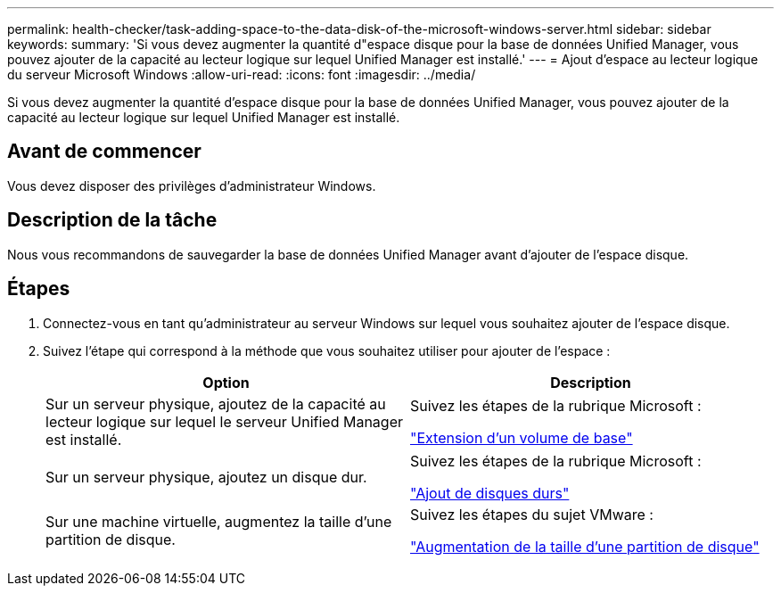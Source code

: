 ---
permalink: health-checker/task-adding-space-to-the-data-disk-of-the-microsoft-windows-server.html 
sidebar: sidebar 
keywords:  
summary: 'Si vous devez augmenter la quantité d"espace disque pour la base de données Unified Manager, vous pouvez ajouter de la capacité au lecteur logique sur lequel Unified Manager est installé.' 
---
= Ajout d'espace au lecteur logique du serveur Microsoft Windows
:allow-uri-read: 
:icons: font
:imagesdir: ../media/


[role="lead"]
Si vous devez augmenter la quantité d'espace disque pour la base de données Unified Manager, vous pouvez ajouter de la capacité au lecteur logique sur lequel Unified Manager est installé.



== Avant de commencer

Vous devez disposer des privilèges d'administrateur Windows.



== Description de la tâche

Nous vous recommandons de sauvegarder la base de données Unified Manager avant d'ajouter de l'espace disque.



== Étapes

. Connectez-vous en tant qu'administrateur au serveur Windows sur lequel vous souhaitez ajouter de l'espace disque.
. Suivez l'étape qui correspond à la méthode que vous souhaitez utiliser pour ajouter de l'espace :
+
|===
| Option | Description 


 a| 
Sur un serveur physique, ajoutez de la capacité au lecteur logique sur lequel le serveur Unified Manager est installé.
 a| 
Suivez les étapes de la rubrique Microsoft :

https://technet.microsoft.com/en-us/library/cc771473(v=ws.11).aspx["Extension d'un volume de base"]



 a| 
Sur un serveur physique, ajoutez un disque dur.
 a| 
Suivez les étapes de la rubrique Microsoft :

https://msdn.microsoft.com/en-us/library/dd163551.aspx["Ajout de disques durs"]



 a| 
Sur une machine virtuelle, augmentez la taille d'une partition de disque.
 a| 
Suivez les étapes du sujet VMware :

https://kb.vmware.com/selfservice/microsites/search.do?language=en_US&cmd=displayKC&externalId=1004071["Augmentation de la taille d'une partition de disque"]

|===

